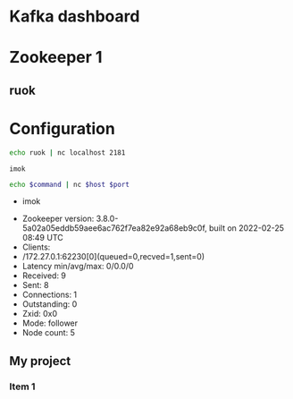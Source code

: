 #+COLUMNS: %20ITEM %35HOST %6PORT %6ALIVE
* Kafka dashboard

* Zookeeper 1
:PROPERTIES:
:VISIBILITY: hideall
:HOST: localhost
:PORT: 2181
:ALIVE: +CALL: query_wk(HOST, PORT, "ruok")
:END:

** ruok
#+CALL: query_zk(host, port, "ruok")

* Configuration
:PROPERTIES:
:VISIBILITY: hideall
:END:

#+NAME: query_ruok
#+begin_src sh :var host="localhost:2181"
echo ruok | nc localhost 2181
#+end_src

#+RESULTS: query_ruok
: imok


#+NAME: query_zk
#+begin_src sh :var host="localhost" port="2181" command="ruok" :results list raw
echo $command | nc $host $port
#+end_src

#+RESULTS: query_zk
- imok

#+CALL: query_zk("localhost", 2181, "stat")

#+RESULTS:
- Zookeeper version: 3.8.0-5a02a05eddb59aee6ac762f7ea82e92a68eb9c0f, built on 2022-02-25 08:49 UTC
- Clients:
- /172.27.0.1:62230[0](queued=0,recved=1,sent=0)
- Latency min/avg/max: 0/0.0/0
- Received: 9
- Sent: 8
- Connections: 1
- Outstanding: 0
- Zxid: 0x0
- Mode: follower
- Node count: 5

** My project 
:PROPERTIES:
:COLUMNS: %20ITEM %9Approved(Approved?){X} %Owner %11Status %10Time_Spent{:}
:END:
*** Item 1
:PROPERTIES:
:Owner:    Tammy
:Time_spent:   1:45
:Status:   Finished
:END:


